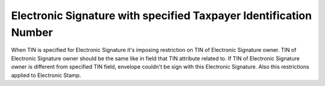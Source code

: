 Electronic Signature with specified Taxpayer Identification Number
==================================================================

When TIN is specified for Electronic Signature it's imposing restriction on TIN of Electronic Signature owner. TIN of Electronic Signature owner should be the same like in field that TIN attribute related to. If TIN of Electronic Signature owner is different from specified TIN field, envelope couldn't be sign with this Electronic Signature. Also this restrictions applied to Electronic Stamp.
